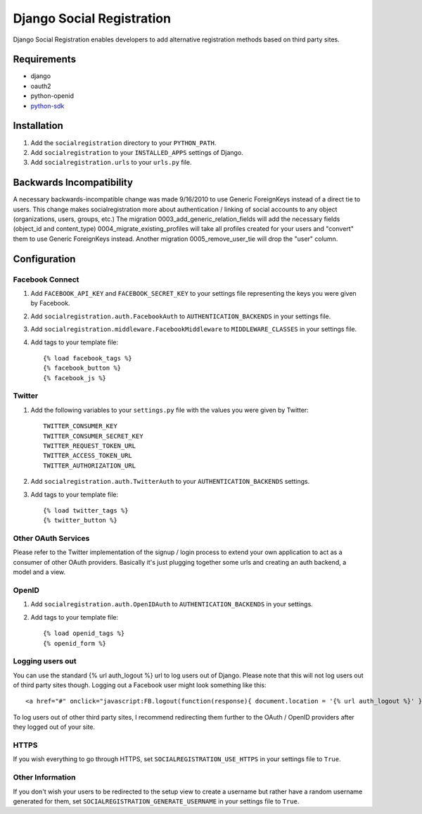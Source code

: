 ==========================
Django Social Registration
==========================

Django Social Registration enables developers to add alternative registration
methods based on third party sites.


Requirements
============
- django
- oauth2
- python-openid
- python-sdk_ 

Installation
============

#. Add the ``socialregistration`` directory to your ``PYTHON_PATH``.
#. Add ``socialregistration`` to your ``INSTALLED_APPS`` settings of Django.
#. Add ``socialregistration.urls`` to your ``urls.py`` file.

Backwards Incompatibility
=========================

A necessary backwards-incompatible change was made 9/16/2010 to use Generic ForeignKeys instead of a direct tie to users. This change
makes socialregistration more about authentication / linking of social accounts to any object (organizations, users, groups, etc.)
The migration 0003_add_generic_relation_fields will add the necessary fields (object_id and content_type) 
0004_migrate_existing_profiles will take all profiles created for your users and "convert" them to use Generic ForeignKeys
instead. Another migration 0005_remove_user_tie will drop the "user" column.

Configuration
=============

Facebook Connect
----------------
#. Add ``FACEBOOK_API_KEY`` and ``FACEBOOK_SECRET_KEY`` to your settings file representing the keys you were given by Facebook.
#. Add ``socialregistration.auth.FacebookAuth`` to ``AUTHENTICATION_BACKENDS`` in your settings file.
#. Add ``socialregistration.middleware.FacebookMiddleware`` to ``MIDDLEWARE_CLASSES`` in your settings file.
#.  Add tags to your template file::

    {% load facebook_tags %}
    {% facebook_button %}
    {% facebook_js %}

Twitter
-------
#. Add the following variables to your ``settings.py`` file with the values you were given by Twitter::

    TWITTER_CONSUMER_KEY
    TWITTER_CONSUMER_SECRET_KEY
    TWITTER_REQUEST_TOKEN_URL
    TWITTER_ACCESS_TOKEN_URL
    TWITTER_AUTHORIZATION_URL

#. Add ``socialregistration.auth.TwitterAuth`` to your ``AUTHENTICATION_BACKENDS`` settings.

#. Add tags to your template file::

    {% load twitter_tags %}
    {% twitter_button %}


Other OAuth Services
--------------------
Please refer to the Twitter implementation of the signup / login process to
extend your own application to act as a consumer of other OAuth providers.
Basically it's just plugging together some urls and creating an auth backend,
a model and a view.


OpenID
------
#. Add ``socialregistration.auth.OpenIDAuth`` to ``AUTHENTICATION_BACKENDS`` in your settings.
#. Add tags to your template file::

    {% load openid_tags %}
    {% openid_form %}

Logging users out
-----------------
You can use the standard {% url auth_logout %} url to log users out of Django.
Please note that this will not log users out of third party sites though. Logging out a 
Facebook user might look something like this:: 

    <a href="#" onclick="javascript:FB.logout(function(response){ document.location = '{% url auth_logout %}' })">Logout</a>

To log users out of other third party sites, I recommend redirecting them further to the OAuth / OpenID providers after they logged out of your site.

HTTPS
-----
If you wish everything to go through HTTPS, set ``SOCIALREGISTRATION_USE_HTTPS`` in your settings file to
``True``.

Other Information
-----------------
If you don't wish your users to be redirected to the setup view to create a username but rather have
a random username generated for them, set ``SOCIALREGISTRATION_GENERATE_USERNAME`` in your settings file to ``True``.

.. _python-sdk: http://github.com/facebook/python-sdk